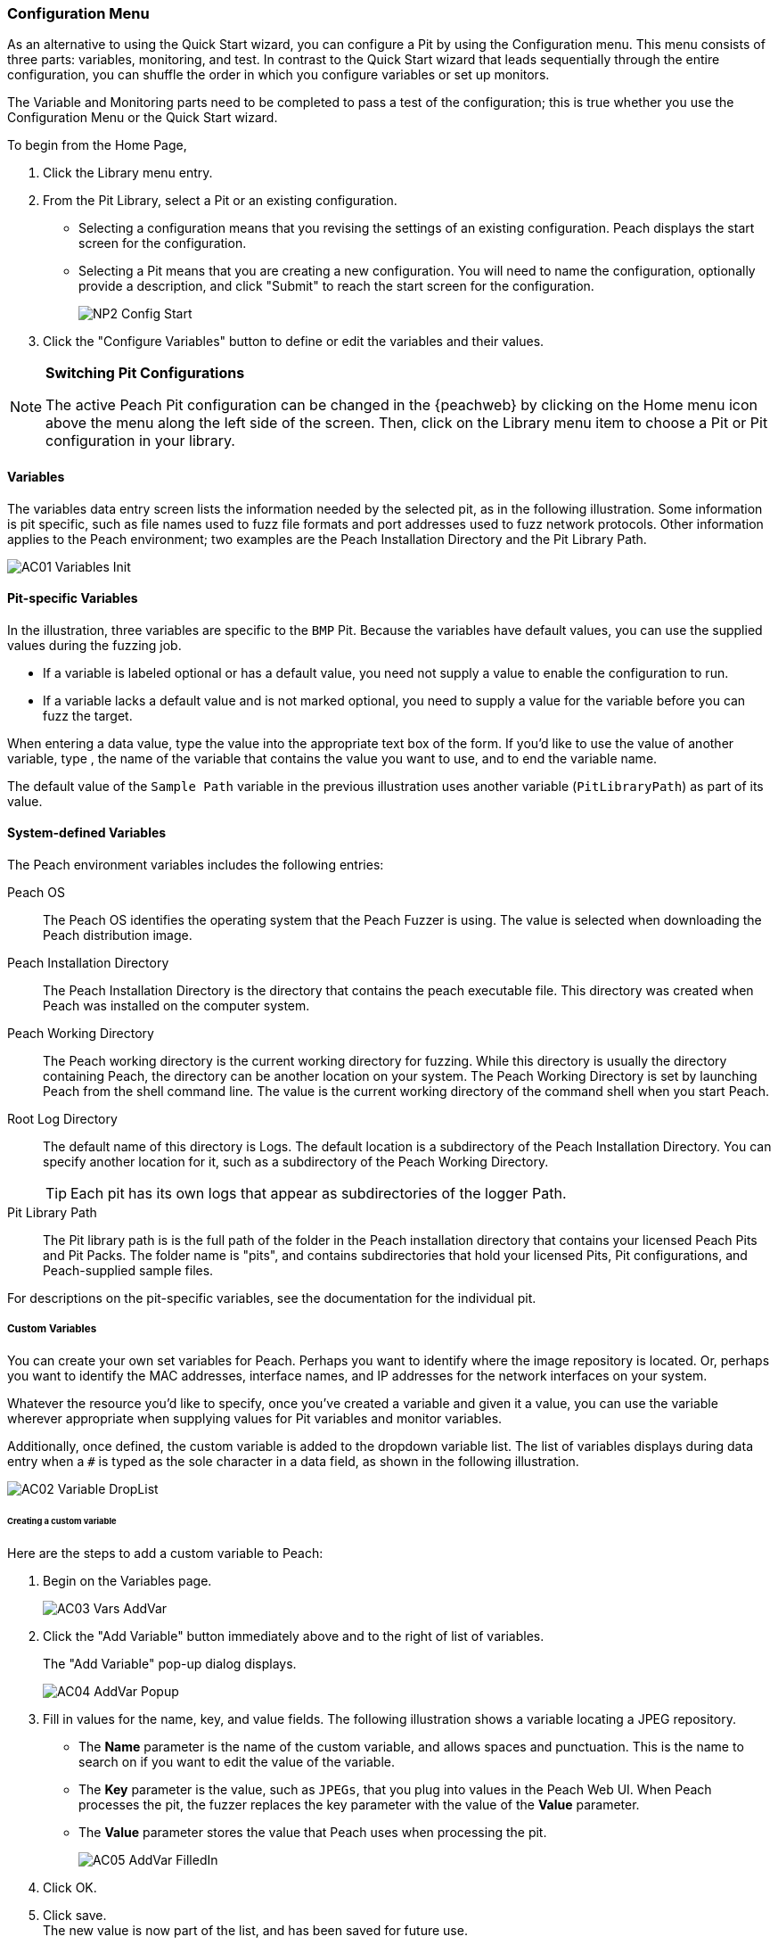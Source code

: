 [[Program_PeachWebAdvanceConfig]]
=== Configuration Menu

As an alternative to using the Quick Start wizard, you can configure a Pit by using the Configuration menu. This menu consists of three parts: variables, monitoring, and test. In contrast to the Quick Start wizard that leads sequentially through the entire configuration, you can shuffle the order in which you configure variables or set up monitors.

The Variable and Monitoring parts need to be completed to pass a test of the configuration; this is true whether you use the Configuration Menu or the Quick Start wizard.

To begin from the Home Page,

1. Click the Library menu entry.
2. From the Pit Library, select a Pit or an existing configuration.

* Selecting a configuration means that you revising the settings of an existing configuration. Peach displays the start screen for the configuration.
* Selecting a Pit means that you are creating a new configuration. You will need to
name the configuration, optionally provide a description, and click "Submit" to reach the start screen for the configuration.
+
image::{images}/Common/WebUI/NP2_Config_Start.png[]

3. Click the "Configure Variables" button to define or edit the variables and their values.

[NOTE]
=========
*Switching Pit Configurations*

The active Peach Pit configuration can be changed in the {peachweb} by clicking on the Home menu icon above the menu along the left side of the screen. Then, click on the Library menu item to choose a Pit or Pit configuration in your library.
=========

==== Variables

The variables data entry screen lists the information needed by the selected pit, as in the following illustration. Some information is pit specific, such as file names used to fuzz file formats and port addresses used to fuzz network protocols. Other information applies to the Peach environment; two examples are the Peach Installation Directory and the Pit Library Path.

image::{images}/Common/WebUI/AC01_Variables_Init.png[]

==== Pit-specific Variables

In the illustration, three variables are specific to the `BMP` Pit. Because the variables have default values, you can use the supplied values during the fuzzing job.

* If a variable is labeled optional or has a default value, you need not supply a value to enable the configuration to run.

* If a variable lacks a default value and is not marked optional, you need to supply a value for the variable before you can fuzz the target.

When entering a data value, type the value into the appropriate text box of the form.
If you'd like to use the value of another variable, type `##`, the name of the
variable that contains the value you want to use, and `##` to end the variable name.

The default value of the `Sample Path` variable in the previous illustration uses another variable (`PitLibraryPath`) as part of its value.

==== System-defined Variables

The Peach environment variables includes the following entries:

Peach OS:: The Peach OS identifies the operating system that the Peach Fuzzer is using. The value is selected when downloading the Peach distribution image.

Peach Installation Directory:: The Peach Installation Directory is the directory that contains the peach executable file. This directory was created when Peach was installed on the computer system.

Peach Working Directory:: The Peach working directory is the current working directory for fuzzing. While this directory is usually the directory containing Peach, the directory can be another location on your system. The Peach Working Directory is set by launching Peach from the shell command line. The value is the current working directory of the command shell when you start Peach.

Root Log Directory:: The default name of this directory is Logs. The default location is a subdirectory of the Peach Installation Directory. You can specify another location for it, such as a subdirectory of the Peach Working Directory. +
TIP: Each pit has its own logs that appear as subdirectories of the logger Path.

Pit Library Path:: The Pit library path is is the full path of the folder in the Peach installation directory that contains your licensed Peach Pits and Pit Packs. The folder name is "pits", and contains subdirectories that hold your licensed Pits, Pit configurations, and Peach-supplied sample files.

For descriptions on the pit-specific variables, see the documentation for the individual pit.

===== Custom Variables

You can create your own set variables for Peach. Perhaps you want to identify
where the image repository is located. Or, perhaps you want to identify the
MAC addresses, interface names, and IP addresses for the network interfaces on
your system.

Whatever the resource you'd like to specify, once you've created a variable and
given it a value, you can use the variable wherever appropriate when supplying
values for Pit variables and monitor variables.

Additionally, once defined, the custom variable is added to the dropdown variable list. The list of variables displays during data entry when a `#` is typed as the sole character in a data field, as shown in the following illustration.

image::{images}/Common/WebUI/AC02_Variable_DropList.png[scalewidth="70%"]

====== Creating a custom variable

Here are the steps to add a custom variable to Peach:

. Begin on the Variables page.
+
image::{images}/Common/WebUI/AC03_Vars_AddVar.png[scalewidth="70%"]

. Click the "Add Variable" button immediately above and to the right of list of variables.
+
The "Add Variable" pop-up dialog displays.
+
image::{images}/Common/WebUI/AC04_AddVar_Popup.png[scalewidth="70%"]

. Fill in values for the name, key, and value fields. The following illustration shows a variable locating a JPEG repository.
+
** The *Name* parameter is the name of the custom variable, and allows spaces and
punctuation. This is the name to search on if you want to edit the value of the variable.
+
** The *Key* parameter is the value, such as `JPEGs`, that you plug into values in the Peach Web UI. When Peach processes the pit, the fuzzer replaces the key parameter with the value of the *Value* parameter.
+
** The *Value* parameter stores the value that Peach uses when processing the pit.
+
image::{images}/Common/WebUI/AC05_AddVar_FilledIn.png[scalewidth="70%"]

. Click OK.

. Click save. +
The new value is now part of the list, and has been saved for future use.
+
image::{images}/Common/WebUI/AC06_Vars_Page_Saved.png[scalewidth="70%"]


====== Using a custom variable

Using a custom variable consists of typing `##`, the variable name, and `##` in the value of another variable. In the following illustration, the "Sample Path" variable refers to the "JPEG Sample Pictures". When parsing the configuration information, Peach inserts the value `C:\Samples\JPEG` for the value of the "Sample Path".

image::{images}/Common/WebUI/AC07_Vars_Page_Using.png[scalewidth="70%"]

// end
